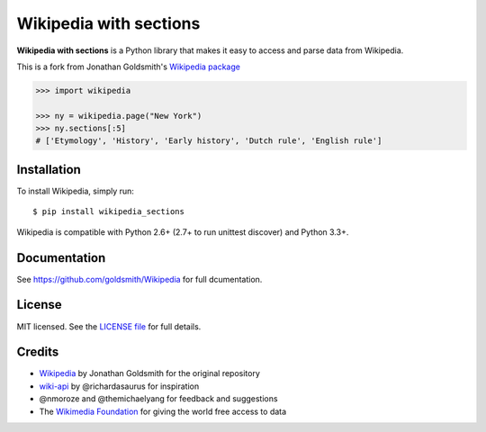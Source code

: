 Wikipedia with sections
=======================

**Wikipedia with sections** is a Python library that makes it easy to access and parse
data from Wikipedia.

This is a fork from Jonathan Goldsmith's `Wikipedia package <https://github.com/goldsmith/Wikipedia>`__

.. code:: python

  >>> import wikipedia

  >>> ny = wikipedia.page("New York")
  >>> ny.sections[:5]
  # ['Etymology', 'History', 'Early history', 'Dutch rule', 'English rule']


Installation
------------

To install Wikipedia, simply run:

::

  $ pip install wikipedia_sections

Wikipedia is compatible with Python 2.6+ (2.7+ to run unittest discover) and Python 3.3+.

Documentation
-------------

See https://github.com/goldsmith/Wikipedia for full dcumentation.

License
-------

MIT licensed. See the `LICENSE
file <https://github.com/sachavakili/Wikipedia/blob/master/LICENSE>`__ for
full details.

Credits
-------

-  `Wikipedia <https://github.com/goldsmith/Wikipedia>`__ by Jonathan Goldsmith for the original repository
-  `wiki-api <https://github.com/richardasaurus/wiki-api>`__ by
   @richardasaurus for inspiration
-  @nmoroze and @themichaelyang for feedback and suggestions
-  The `Wikimedia
   Foundation <http://wikimediafoundation.org/wiki/Home>`__ for giving
   the world free access to data
